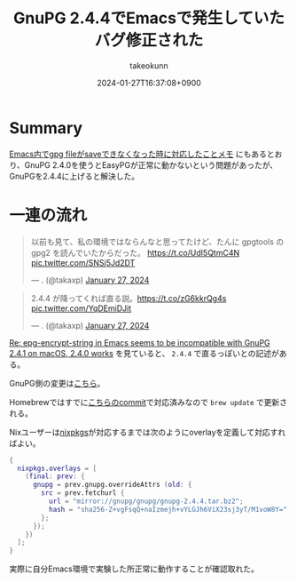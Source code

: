 :PROPERTIES:
:ID:       A702DAA2-542D-454E-ABB9-DB4E06A59958
:END:
#+TITLE: GnuPG 2.4.4でEmacsで発生していたバグ修正された
#+AUTHOR: takeokunn
#+DESCRIPTION: description
#+DATE: 2024-01-27T16:37:08+0900
#+HUGO_BASE_DIR: ../../
#+HUGO_CATEGORIES: fleeting
#+HUGO_SECTION: posts/fleeting
#+HUGO_TAGS: fleeting emacs gpg
#+HUGO_DRAFT: false
#+STARTUP: nohideblocks
* Summary

[[id:DB5D710F-6168-47D4-9044-1ED3D24D61E6][Emacs内でgpg fileがsaveできなくなった時に対応したことメモ]] にもあるとおり、GnuPG 2.4.0を使うとEasyPGが正常に動かないという問題があったが、GnuPGを2.4.4に上げると解決した。

* 一連の流れ

#+begin_export html
<blockquote class="twitter-tweet"><p lang="ja" dir="ltr">以前も見て、私の環境ではならんなと思ってたけど、たんに gpgtools の gpg2 を読んでいたからだった。 <a href="https://t.co/UdI5QtmC4N">https://t.co/UdI5QtmC4N</a> <a href="https://t.co/SNSj5Jd2DT">pic.twitter.com/SNSj5Jd2DT</a></p>&mdash; . (@takaxp) <a href="https://twitter.com/takaxp/status/1751131754465996931?ref_src=twsrc%5Etfw">January 27, 2024</a></blockquote> <script async src="https://platform.twitter.com/widgets.js" charset="utf-8"></script>
#+end_export

#+begin_export html
<blockquote class="twitter-tweet"><p lang="ja" dir="ltr">2.4.4 が降ってくれば直る説。<a href="https://t.co/zG6kkrQg4s">https://t.co/zG6kkrQg4s</a> <a href="https://t.co/YqDEmiDJit">pic.twitter.com/YqDEmiDJit</a></p>&mdash; . (@takaxp) <a href="https://twitter.com/takaxp/status/1751134178488512668?ref_src=twsrc%5Etfw">January 27, 2024</a></blockquote> <script async src="https://platform.twitter.com/widgets.js" charset="utf-8"></script>
#+end_export

[[https://www.mail-archive.com/gnupg-users@gnupg.org/msg41435.html][Re: epg-encrypt-string in Emacs seems to be incompatible with GnuPG 2.4.1 on macOS, 2.4.0 works]] を見ていると、 =2.4.4= で直るっぽいとの記述がある。

GnuPG側の変更は[[https://git.gnupg.org/cgi-bin/gitweb.cgi?p=gnupg.git;a=commit;h=2f872fa68c6576724b9dabee9fb0844266f55d0d][こちら]]。

Homebrewではすでに[[https://github.com/Homebrew/homebrew-core/commit/efdeda1c8613c9eda4b75ec6603e876fab593cd9][こちらのcommit]]で対応済みなので =brew update= で更新される。

Nixユーザーは[[https://github.com/NixOS/nixpkgs/blob/nixos-23.11/pkgs/tools/security/gnupg/24.nix][nixpkgs]]が対応するまでは次のようにoverlayを定義して対応すればよい。

#+begin_src nix
  {
    nixpkgs.overlays = [
      (final: prev: {
        gnupg = prev.gnupg.overrideAttrs (old: {
          src = prev.fetchurl {
            url = "mirror://gnupg/gnupg/gnupg-2.4.4.tar.bz2";
            hash = "sha256-Z+vgFsqQ+naIzmejh+vYLGJh6ViX23sj3yT/M1voW8Y=";
          };
        });
      })
    ];
  }
#+end_src

実際に自分Emacs環境で実験した所正常に動作することが確認取れた。

